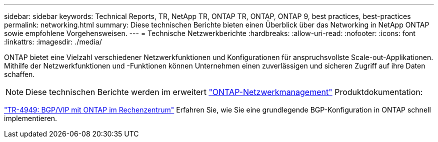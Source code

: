 ---
sidebar: sidebar 
keywords: Technical Reports, TR, NetApp TR, ONTAP TR, ONTAP, ONTAP 9, best practices, best-practices 
permalink: networking.html 
summary: Diese technischen Berichte bieten einen Überblick über das Networking in NetApp ONTAP sowie empfohlene Vorgehensweisen. 
---
= Technische Netzwerkberichte
:hardbreaks:
:allow-uri-read: 
:nofooter: 
:icons: font
:linkattrs: 
:imagesdir: ./media/


[role="lead"]
ONTAP bietet eine Vielzahl verschiedener Netzwerkfunktionen und Konfigurationen für anspruchsvollste Scale-out-Applikationen. Mithilfe der Netzwerkfunktionen und -Funktionen können Unternehmen einen zuverlässigen und sicheren Zugriff auf ihre Daten schaffen.

[NOTE]
====
Diese technischen Berichte werden im erweitert link:https://docs.netapp.com/us-en/ontap/network-management/index.html["ONTAP-Netzwerkmanagement"] Produktdokumentation:

====
link:https://www.netapp.com/pdf.html?item=/media/79703-TR-4949.pdf["TR-4949: BGP/VIP mit ONTAP im Rechenzentrum"^]
Erfahren Sie, wie Sie eine grundlegende BGP-Konfiguration in ONTAP schnell implementieren.
